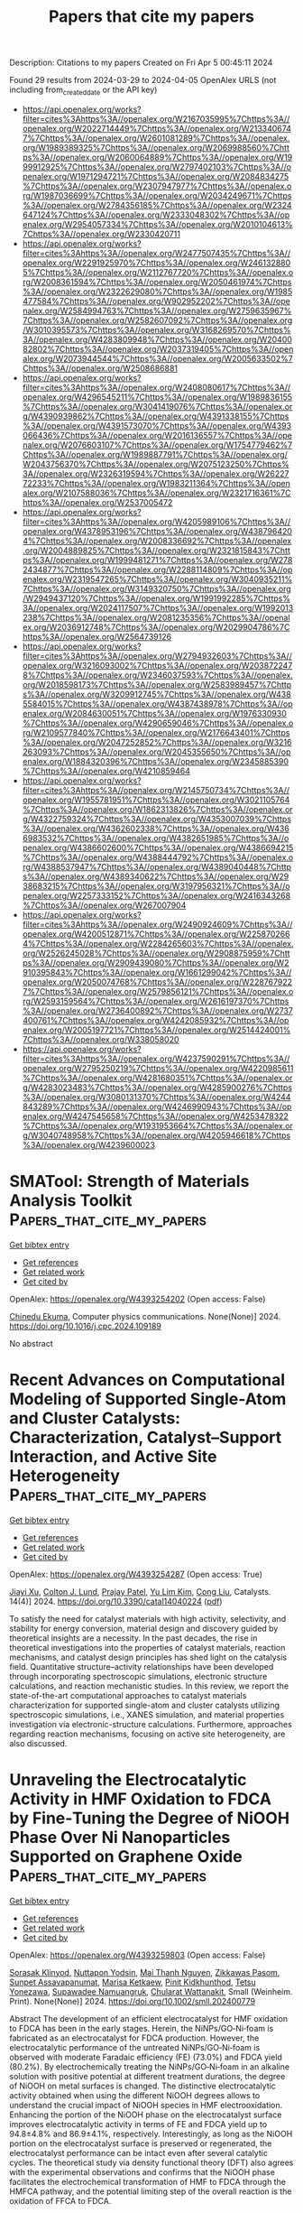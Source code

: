 #+TITLE: Papers that cite my papers
Description: Citations to my papers
Created on Fri Apr  5 00:45:11 2024

Found 29 results from 2024-03-29 to 2024-04-05
OpenAlex URLS (not including from_created_date or the API key)
- [[https://api.openalex.org/works?filter=cites%3Ahttps%3A//openalex.org/W2167035995%7Chttps%3A//openalex.org/W2022714449%7Chttps%3A//openalex.org/W2133406747%7Chttps%3A//openalex.org/W2601081289%7Chttps%3A//openalex.org/W1989389325%7Chttps%3A//openalex.org/W2069988560%7Chttps%3A//openalex.org/W2060064889%7Chttps%3A//openalex.org/W1999912925%7Chttps%3A//openalex.org/W2797402103%7Chttps%3A//openalex.org/W1971294721%7Chttps%3A//openalex.org/W2084834275%7Chttps%3A//openalex.org/W2307947977%7Chttps%3A//openalex.org/W1987036699%7Chttps%3A//openalex.org/W2034249671%7Chttps%3A//openalex.org/W2784356185%7Chttps%3A//openalex.org/W2324647124%7Chttps%3A//openalex.org/W2333048302%7Chttps%3A//openalex.org/W2954057334%7Chttps%3A//openalex.org/W2010104613%7Chttps%3A//openalex.org/W2330420711]]
- [[https://api.openalex.org/works?filter=cites%3Ahttps%3A//openalex.org/W2477507435%7Chttps%3A//openalex.org/W2291925970%7Chttps%3A//openalex.org/W2461328805%7Chttps%3A//openalex.org/W2112767720%7Chttps%3A//openalex.org/W2008361594%7Chttps%3A//openalex.org/W2050461974%7Chttps%3A//openalex.org/W2322629080%7Chttps%3A//openalex.org/W1985477584%7Chttps%3A//openalex.org/W902952202%7Chttps%3A//openalex.org/W2584994763%7Chttps%3A//openalex.org/W2759635967%7Chttps%3A//openalex.org/W2582607092%7Chttps%3A//openalex.org/W3010395573%7Chttps%3A//openalex.org/W3168269570%7Chttps%3A//openalex.org/W4283809948%7Chttps%3A//openalex.org/W2040082802%7Chttps%3A//openalex.org/W2037319405%7Chttps%3A//openalex.org/W2073944544%7Chttps%3A//openalex.org/W2005633502%7Chttps%3A//openalex.org/W2508686881]]
- [[https://api.openalex.org/works?filter=cites%3Ahttps%3A//openalex.org/W2408080617%7Chttps%3A//openalex.org/W4296545211%7Chttps%3A//openalex.org/W1989836155%7Chttps%3A//openalex.org/W3041419076%7Chttps%3A//openalex.org/W4390939862%7Chttps%3A//openalex.org/W4391338155%7Chttps%3A//openalex.org/W4391573070%7Chttps%3A//openalex.org/W4393066436%7Chttps%3A//openalex.org/W2016136557%7Chttps%3A//openalex.org/W2076603107%7Chttps%3A//openalex.org/W1754779462%7Chttps%3A//openalex.org/W1989887791%7Chttps%3A//openalex.org/W2043756370%7Chttps%3A//openalex.org/W2075123250%7Chttps%3A//openalex.org/W2326319594%7Chttps%3A//openalex.org/W2622772233%7Chttps%3A//openalex.org/W1983211364%7Chttps%3A//openalex.org/W2107588036%7Chttps%3A//openalex.org/W2321716361%7Chttps%3A//openalex.org/W2537005472]]
- [[https://api.openalex.org/works?filter=cites%3Ahttps%3A//openalex.org/W4205989106%7Chttps%3A//openalex.org/W4378953196%7Chttps%3A//openalex.org/W4387964204%7Chttps%3A//openalex.org/W2008336692%7Chttps%3A//openalex.org/W2004889825%7Chttps%3A//openalex.org/W2321815843%7Chttps%3A//openalex.org/W1999481271%7Chttps%3A//openalex.org/W2782434877%7Chttps%3A//openalex.org/W2288114809%7Chttps%3A//openalex.org/W2319547265%7Chttps%3A//openalex.org/W3040935211%7Chttps%3A//openalex.org/W3149320750%7Chttps%3A//openalex.org/W2949437120%7Chttps%3A//openalex.org/W1991992285%7Chttps%3A//openalex.org/W2024117507%7Chttps%3A//openalex.org/W1992013238%7Chttps%3A//openalex.org/W2081235356%7Chttps%3A//openalex.org/W2036912748%7Chttps%3A//openalex.org/W2029904786%7Chttps%3A//openalex.org/W2564739126]]
- [[https://api.openalex.org/works?filter=cites%3Ahttps%3A//openalex.org/W2794932603%7Chttps%3A//openalex.org/W3216093002%7Chttps%3A//openalex.org/W2038722478%7Chttps%3A//openalex.org/W2346037593%7Chttps%3A//openalex.org/W2018598173%7Chttps%3A//openalex.org/W2583989457%7Chttps%3A//openalex.org/W3209912745%7Chttps%3A//openalex.org/W4385584015%7Chttps%3A//openalex.org/W4387438978%7Chttps%3A//openalex.org/W2084630051%7Chttps%3A//openalex.org/W1976330930%7Chttps%3A//openalex.org/W4290659046%7Chttps%3A//openalex.org/W2109577840%7Chttps%3A//openalex.org/W2176643401%7Chttps%3A//openalex.org/W2047252852%7Chttps%3A//openalex.org/W3216263093%7Chttps%3A//openalex.org/W2045355650%7Chttps%3A//openalex.org/W1884320396%7Chttps%3A//openalex.org/W2345885390%7Chttps%3A//openalex.org/W4210859464]]
- [[https://api.openalex.org/works?filter=cites%3Ahttps%3A//openalex.org/W2145750734%7Chttps%3A//openalex.org/W1955781951%7Chttps%3A//openalex.org/W3021105764%7Chttps%3A//openalex.org/W1862313826%7Chttps%3A//openalex.org/W4322759324%7Chttps%3A//openalex.org/W4353007039%7Chttps%3A//openalex.org/W4362602338%7Chttps%3A//openalex.org/W4366983532%7Chttps%3A//openalex.org/W4382651985%7Chttps%3A//openalex.org/W4386602600%7Chttps%3A//openalex.org/W4386694215%7Chttps%3A//openalex.org/W4388444792%7Chttps%3A//openalex.org/W4388537947%7Chttps%3A//openalex.org/W4389040448%7Chttps%3A//openalex.org/W4389340622%7Chttps%3A//openalex.org/W2938683215%7Chttps%3A//openalex.org/W3197956321%7Chttps%3A//openalex.org/W2257333152%7Chttps%3A//openalex.org/W2416343268%7Chttps%3A//openalex.org/W267007904]]
- [[https://api.openalex.org/works?filter=cites%3Ahttps%3A//openalex.org/W2490924609%7Chttps%3A//openalex.org/W4200512871%7Chttps%3A//openalex.org/W2258702664%7Chttps%3A//openalex.org/W2284265603%7Chttps%3A//openalex.org/W2526245028%7Chttps%3A//openalex.org/W2908875959%7Chttps%3A//openalex.org/W2909439080%7Chttps%3A//openalex.org/W2910395843%7Chttps%3A//openalex.org/W1661299042%7Chttps%3A//openalex.org/W2050074768%7Chttps%3A//openalex.org/W2287679227%7Chttps%3A//openalex.org/W2579856121%7Chttps%3A//openalex.org/W2593159564%7Chttps%3A//openalex.org/W2616197370%7Chttps%3A//openalex.org/W2736400892%7Chttps%3A//openalex.org/W2737400761%7Chttps%3A//openalex.org/W4242085932%7Chttps%3A//openalex.org/W2005197721%7Chttps%3A//openalex.org/W2514424001%7Chttps%3A//openalex.org/W338058020]]
- [[https://api.openalex.org/works?filter=cites%3Ahttps%3A//openalex.org/W4237590291%7Chttps%3A//openalex.org/W2795250219%7Chttps%3A//openalex.org/W4220985611%7Chttps%3A//openalex.org/W4281680351%7Chttps%3A//openalex.org/W4283023483%7Chttps%3A//openalex.org/W4285900276%7Chttps%3A//openalex.org/W3080131370%7Chttps%3A//openalex.org/W4244843289%7Chttps%3A//openalex.org/W4246990943%7Chttps%3A//openalex.org/W4247545658%7Chttps%3A//openalex.org/W4253478322%7Chttps%3A//openalex.org/W1931953664%7Chttps%3A//openalex.org/W3040748958%7Chttps%3A//openalex.org/W4205946618%7Chttps%3A//openalex.org/W4239600023]]

* SMATool: Strength of Materials Analysis Toolkit  :Papers_that_cite_my_papers:
:PROPERTIES:
:UUID: https://openalex.org/W4393254202
:TOPICS: Ceramic Materials and Processing, Synthesis and Properties of Boron-based Materials, Accelerating Materials Innovation through Informatics
:PUBLICATION_DATE: 2024-03-01
:END:    
    
[[elisp:(doi-add-bibtex-entry "https://doi.org/10.1016/j.cpc.2024.109189")][Get bibtex entry]] 

- [[elisp:(progn (xref--push-markers (current-buffer) (point)) (oa--referenced-works "https://openalex.org/W4393254202"))][Get references]]
- [[elisp:(progn (xref--push-markers (current-buffer) (point)) (oa--related-works "https://openalex.org/W4393254202"))][Get related work]]
- [[elisp:(progn (xref--push-markers (current-buffer) (point)) (oa--cited-by-works "https://openalex.org/W4393254202"))][Get cited by]]

OpenAlex: https://openalex.org/W4393254202 (Open access: False)
    
[[https://openalex.org/A5064458339][Chinedu Ekuma]], Computer physics communications. None(None)] 2024. https://doi.org/10.1016/j.cpc.2024.109189 
     
No abstract    

    

* Recent Advances on Computational Modeling of Supported Single-Atom and Cluster Catalysts: Characterization, Catalyst–Support Interaction, and Active Site Heterogeneity  :Papers_that_cite_my_papers:
:PROPERTIES:
:UUID: https://openalex.org/W4393254287
:TOPICS: Catalytic Nanomaterials, Catalytic Dehydrogenation of Light Alkanes, Accelerating Materials Innovation through Informatics
:PUBLICATION_DATE: 2024-03-28
:END:    
    
[[elisp:(doi-add-bibtex-entry "https://doi.org/10.3390/catal14040224")][Get bibtex entry]] 

- [[elisp:(progn (xref--push-markers (current-buffer) (point)) (oa--referenced-works "https://openalex.org/W4393254287"))][Get references]]
- [[elisp:(progn (xref--push-markers (current-buffer) (point)) (oa--related-works "https://openalex.org/W4393254287"))][Get related work]]
- [[elisp:(progn (xref--push-markers (current-buffer) (point)) (oa--cited-by-works "https://openalex.org/W4393254287"))][Get cited by]]

OpenAlex: https://openalex.org/W4393254287 (Open access: True)
    
[[https://openalex.org/A5049495039][Jiayi Xu]], [[https://openalex.org/A5010953054][Colton J. Lund]], [[https://openalex.org/A5087882876][Prajay Patel]], [[https://openalex.org/A5027042391][Yu Lim Kim]], [[https://openalex.org/A5009590736][Cong Liu]], Catalysts. 14(4)] 2024. https://doi.org/10.3390/catal14040224  ([[https://www.mdpi.com/2073-4344/14/4/224/pdf?version=1711618597][pdf]])
     
To satisfy the need for catalyst materials with high activity, selectivity, and stability for energy conversion, material design and discovery guided by theoretical insights are a necessity. In the past decades, the rise in theoretical investigations into the properties of catalyst materials, reaction mechanisms, and catalyst design principles has shed light on the catalysis field. Quantitative structure–activity relationships have been developed through incorporating spectroscopic simulations, electronic structure calculations, and reaction mechanistic studies. In this review, we report the state-of-the-art computational approaches to catalyst materials characterization for supported single-atom and cluster catalysts utilizing spectroscopic simulations, i.e., XANES simulation, and material properties investigation via electronic-structure calculations. Furthermore, approaches regarding reaction mechanisms, focusing on active site heterogeneity, are also discussed.    

    

* Unraveling the Electrocatalytic Activity in HMF Oxidation to FDCA by Fine‐Tuning the Degree of NiOOH Phase Over Ni Nanoparticles Supported on Graphene Oxide  :Papers_that_cite_my_papers:
:PROPERTIES:
:UUID: https://openalex.org/W4393259803
:TOPICS: Electrocatalysis for Energy Conversion, Catalytic Nanomaterials, Catalytic Reduction of Nitro Compounds
:PUBLICATION_DATE: 2024-03-28
:END:    
    
[[elisp:(doi-add-bibtex-entry "https://doi.org/10.1002/smll.202400779")][Get bibtex entry]] 

- [[elisp:(progn (xref--push-markers (current-buffer) (point)) (oa--referenced-works "https://openalex.org/W4393259803"))][Get references]]
- [[elisp:(progn (xref--push-markers (current-buffer) (point)) (oa--related-works "https://openalex.org/W4393259803"))][Get related work]]
- [[elisp:(progn (xref--push-markers (current-buffer) (point)) (oa--cited-by-works "https://openalex.org/W4393259803"))][Get cited by]]

OpenAlex: https://openalex.org/W4393259803 (Open access: False)
    
[[https://openalex.org/A5078231454][Sorasak Klinyod]], [[https://openalex.org/A5059644018][Nuttapon Yodsin]], [[https://openalex.org/A5065373217][Mai Thanh Nguyen]], [[https://openalex.org/A5005465767][Zikkawas Pasom]], [[https://openalex.org/A5055710411][Sunpet Assavapanumat]], [[https://openalex.org/A5052830088][Marisa Ketkaew]], [[https://openalex.org/A5028901190][Pinit Kidkhunthod]], [[https://openalex.org/A5065530384][Tetsu Yonezawa]], [[https://openalex.org/A5088389046][Supawadee Namuangruk]], [[https://openalex.org/A5087056492][Chularat Wattanakit]], Small (Weinheim. Print). None(None)] 2024. https://doi.org/10.1002/smll.202400779 
     
Abstract The development of an efficient electrocatalyst for HMF oxidation to FDCA has been in the early stages. Herein, the NiNPs/GO‐Ni‐foam is fabricated as an electrocatalyst for FDCA production. However, the electrocatalytic performance of the untreated NiNPs/GO‐Ni‐foam is observed with moderate Faradaic efficiency (FE) (73.0%) and FDCA yield (80.2%). By electrochemically treating the NiNPs/GO‐Ni‐foam in an alkaline solution with positive potential at different treatment durations, the degree of NiOOH on metal surfaces is changed. The distinctive electrocatalytic activity obtained when using the different NiOOH degrees allows to understand the crucial impact of NiOOH species in HMF electrooxidation. Enhancing the portion of the NiOOH phase on the electrocatalyst surface improves electrocatalytic activity in terms of FE and FDCA yield up to 94.8±4.8% and 86.9±4.1%, respectively. Interestingly, as long as the NiOOH portion on the electrocatalyst surface is preserved or regenerated, the electrocatalyst performance can be intact even after several catalytic cycles. The theoretical study via density functional theory (DFT) also agrees with the experimental observations and confirms that the NiOOH phase facilitates the electrochemical transformation of HMF to FDCA through the HMFCA pathway, and the potential limiting step of the overall reaction is the oxidation of FFCA to FDCA.    

    

* Ultralow charge–discharge voltage gap of 0.05 V in sunlight‐responsive neutral aqueous Zn–air battery  :Papers_that_cite_my_papers:
:PROPERTIES:
:UUID: https://openalex.org/W4393260047
:TOPICS: Aqueous Zinc-Ion Battery Technology, Solar-Powered Water Desalination Technologies, Electrocatalysis for Energy Conversion
:PUBLICATION_DATE: 2024-03-28
:END:    
    
[[elisp:(doi-add-bibtex-entry "https://doi.org/10.1002/cey2.535")][Get bibtex entry]] 

- [[elisp:(progn (xref--push-markers (current-buffer) (point)) (oa--referenced-works "https://openalex.org/W4393260047"))][Get references]]
- [[elisp:(progn (xref--push-markers (current-buffer) (point)) (oa--related-works "https://openalex.org/W4393260047"))][Get related work]]
- [[elisp:(progn (xref--push-markers (current-buffer) (point)) (oa--cited-by-works "https://openalex.org/W4393260047"))][Get cited by]]

OpenAlex: https://openalex.org/W4393260047 (Open access: True)
    
[[https://openalex.org/A5035777183][Zhimin Niu]], [[https://openalex.org/A5035880406][Yan Gao]], [[https://openalex.org/A5085420910][Tianhui Wu]], [[https://openalex.org/A5058533540][Fei Zhang]], [[https://openalex.org/A5019277473][Ran Zhao]], [[https://openalex.org/A5068787495][Zijia Chen]], [[https://openalex.org/A5075258715][Yiming Yuan]], [[https://openalex.org/A5004556206][Tifeng Jiao]], [[https://openalex.org/A5074382483][Jianmin Gu]], [[https://openalex.org/A5043019475][Lü Li]], [[https://openalex.org/A5017893045][Desong Wang]], Carbon energy. None(None)] 2024. https://doi.org/10.1002/cey2.535  ([[https://onlinelibrary.wiley.com/doi/pdfdirect/10.1002/cey2.535][pdf]])
     
Abstract Rechargeable neutral aqueous zinc−air batteries (ZABs) are a promising type of energy storage device with longer operating life and less corrosiveness compared with conventional alkaline ZABs. However, the neutral ZABs normally possess poor oxygen evolution reactions (OERs) and oxygen reduction reactions performance, resulting in a large charge–discharge voltage gap and low round‐trip efficiency. Herein, we demonstrate a sunlight‐assisted strategy for achieving an ultralow voltage gap of 0.05 V in neutral ZABs by using the FeOOH‐decorated BiVO 4 (Fe‐BiVO 4 ) as an oxygen catalyst. Under sunlight, the electrons move from the valence band (VB) of Fe‐BiVO 4 to the conduction band producing holes in VB to promote the OER process and hence reduce the overpotential. Meanwhile, the photopotential generated by the Fe‐BiVO 4 compensates a part of the charging potential of neutral ZABs. Accordingly, the energy loss of the battery could be compensated via solar energy, leading to a record‐low gap of 0.05 V between the charge and discharge voltage with a high round‐trip efficiency of 94%. This work offers a simple but efficient pathway for solar‐energy utilization in storage devices, further guiding the design of high energy efficiency of neutral aqueous ZABs.    

    

* High‐Valence W6+ Ions Boost Cr2+ Activity in CrWO4 for Ideal Water Oxidation  :Papers_that_cite_my_papers:
:PROPERTIES:
:UUID: https://openalex.org/W4393261486
:TOPICS: Photocatalytic Materials for Solar Energy Conversion, Electrocatalysis for Energy Conversion, Advanced Materials for Smart Windows
:PUBLICATION_DATE: 2024-03-28
:END:    
    
[[elisp:(doi-add-bibtex-entry "https://doi.org/10.1002/smll.202400114")][Get bibtex entry]] 

- [[elisp:(progn (xref--push-markers (current-buffer) (point)) (oa--referenced-works "https://openalex.org/W4393261486"))][Get references]]
- [[elisp:(progn (xref--push-markers (current-buffer) (point)) (oa--related-works "https://openalex.org/W4393261486"))][Get related work]]
- [[elisp:(progn (xref--push-markers (current-buffer) (point)) (oa--cited-by-works "https://openalex.org/W4393261486"))][Get cited by]]

OpenAlex: https://openalex.org/W4393261486 (Open access: True)
    
[[https://openalex.org/A5002118213][C. Kim]], [[https://openalex.org/A5080556920][Dasom Jeon]], [[https://openalex.org/A5039999823][Nayeong Kim]], [[https://openalex.org/A5072806096][Jungki Ryu]], [[https://openalex.org/A5057728390][JunHee Lee]], Small (Weinheim. Print). None(None)] 2024. https://doi.org/10.1002/smll.202400114  ([[https://onlinelibrary.wiley.com/doi/pdfdirect/10.1002/smll.202400114][pdf]])
     
Abstract Electrocatalytic activity of multi‐valence metal oxides for oxygen evolution reaction (OER) arises from various interactions among the constituent metal elements. Although the high‐valence metal ions attract recent attentions due to the interactions with their neighboring 3 d transition metal catalytic center, atomic‐scale explanations for the catalytic efficiencies are still lacking. Here, by employing density functional theory predictions and experimental verifications, unprecedented electronic isolation of the catalytic 3 d center ( M 2+ ) induced by the surrounding high‐valence ions such as W 6+ is discovered in multivalent oxides M WO 4 ( M = Ti, V, Cr, Mn, Fe, Co, Ni, Cu, and Zn). Due to W 6+ ’s extremely high oxidation state with the minimum electron occupations (d 0 ), the surrounding W 6+ blocks electron transfer toward the catalytic M 2+ ions and completely isolates the ions electronically. Now, the isolated M 2+ ions solely perform OER without any assistant electron flow from the adjacent metal ions, and thus the original strong binding energies of Cr with OER intermediates are effectively moderated. Through exploiting “electron isolators” such as W 6+ surrounding the catalytic ion, exploring can be done beyond the conventional materials such as Ni‐ or Co‐oxides into new candidate groups such as Cr and Mn on the left side of the periodic table for ideal OER.    

    

* Electronic Structure Design of Transition Metal-Based Catalysts for Electrochemical Carbon Dioxide Reduction  :Papers_that_cite_my_papers:
:PROPERTIES:
:UUID: https://openalex.org/W4393277737
:TOPICS: Electrochemical Reduction of CO2 to Fuels, Electrocatalysis for Energy Conversion, Thermoelectric Materials
:PUBLICATION_DATE: 2024-03-28
:END:    
    
[[elisp:(doi-add-bibtex-entry "https://doi.org/10.1021/acsnano.4c01456")][Get bibtex entry]] 

- [[elisp:(progn (xref--push-markers (current-buffer) (point)) (oa--referenced-works "https://openalex.org/W4393277737"))][Get references]]
- [[elisp:(progn (xref--push-markers (current-buffer) (point)) (oa--related-works "https://openalex.org/W4393277737"))][Get related work]]
- [[elisp:(progn (xref--push-markers (current-buffer) (point)) (oa--cited-by-works "https://openalex.org/W4393277737"))][Get cited by]]

OpenAlex: https://openalex.org/W4393277737 (Open access: True)
    
[[https://openalex.org/A5066488748][Liang Guo]], [[https://openalex.org/A5025709244][Jingwen Zhou]], [[https://openalex.org/A5041781809][Fu Liu]], [[https://openalex.org/A5005566472][Xiangchuan Meng]], [[https://openalex.org/A5085300962][Yangbo Ma]], [[https://openalex.org/A5052246820][Fengkun Hao]], [[https://openalex.org/A5011847790][Yi Xiong]], [[https://openalex.org/A5065739319][Zhanxi Fan]], ACS nano. None(None)] 2024. https://doi.org/10.1021/acsnano.4c01456  ([[https://pubs.acs.org/doi/pdf/10.1021/acsnano.4c01456][pdf]])
     
No abstract    

    

* Effect of Interlayer Bonding on Superlubric Sliding of Graphene Contacts: A Machine-Learning Potential Study  :Papers_that_cite_my_papers:
:PROPERTIES:
:UUID: https://openalex.org/W4393277820
:TOPICS: Atomic Force Microscopy Techniques, Molecular Electronic Devices and Systems, Mechanics of Gecko Foot Adhesion
:PUBLICATION_DATE: 2024-03-28
:END:    
    
[[elisp:(doi-add-bibtex-entry "https://doi.org/10.1021/acsnano.3c13099")][Get bibtex entry]] 

- [[elisp:(progn (xref--push-markers (current-buffer) (point)) (oa--referenced-works "https://openalex.org/W4393277820"))][Get references]]
- [[elisp:(progn (xref--push-markers (current-buffer) (point)) (oa--related-works "https://openalex.org/W4393277820"))][Get related work]]
- [[elisp:(progn (xref--push-markers (current-buffer) (point)) (oa--cited-by-works "https://openalex.org/W4393277820"))][Get cited by]]

OpenAlex: https://openalex.org/W4393277820 (Open access: True)
    
[[https://openalex.org/A5077066815][Penghua Ying]], [[https://openalex.org/A5000640543][Amir Natan]], [[https://openalex.org/A5003062025][Oded Hod]], [[https://openalex.org/A5059048834][Michael Urbakh]], ACS nano. None(None)] 2024. https://doi.org/10.1021/acsnano.3c13099  ([[https://pubs.acs.org/doi/pdf/10.1021/acsnano.3c13099][pdf]])
     
Surface defects and their mutual interactions are anticipated to affect the superlubric sliding of incommensurate layered material interfaces. Atomistic understanding of this phenomenon is limited due to the high computational cost of ab initio simulations and the absence of reliable classical force-fields for molecular dynamics simulations of defected systems. To address this, we present a machine-learning potential (MLP) for bilayer defected graphene, utilizing state-of-the-art graph neural networks trained against many-body dispersion corrected density functional theory calculations under iterative configuration space exploration. The developed MLP is utilized to study the impact of interlayer bonding on the friction of bilayer defected graphene interfaces. While a mild effect on the sliding dynamics of aligned graphene interfaces is observed, the friction coefficients of incommensurate graphene interfaces are found to significantly increase due to interlayer bonding, nearly pushing the system out of the superlubric regime. The methodology utilized herein is of general nature and can be adapted to describe other homogeneous and heterogeneous defected layered material interfaces.    

    

* Transferable Water Potentials Using Equivariant Neural Networks  :Papers_that_cite_my_papers:
:PROPERTIES:
:UUID: https://openalex.org/W4393280718
:TOPICS: Accelerating Materials Innovation through Informatics, Neural Network Fundamentals and Applications, Process Fault Detection and Diagnosis in Industries
:PUBLICATION_DATE: 2024-03-28
:END:    
    
[[elisp:(doi-add-bibtex-entry "https://doi.org/10.1021/acs.jpclett.4c00605")][Get bibtex entry]] 

- [[elisp:(progn (xref--push-markers (current-buffer) (point)) (oa--referenced-works "https://openalex.org/W4393280718"))][Get references]]
- [[elisp:(progn (xref--push-markers (current-buffer) (point)) (oa--related-works "https://openalex.org/W4393280718"))][Get related work]]
- [[elisp:(progn (xref--push-markers (current-buffer) (point)) (oa--cited-by-works "https://openalex.org/W4393280718"))][Get cited by]]

OpenAlex: https://openalex.org/W4393280718 (Open access: False)
    
[[https://openalex.org/A5007945775][Tristan Maxson]], [[https://openalex.org/A5075727054][Tibor Szilvási]], The journal of physical chemistry letters. None(None)] 2024. https://doi.org/10.1021/acs.jpclett.4c00605 
     
Machine learning interatomic potentials (MLIPs) have emerged as a technique that promises quantum theory accuracy for reduced cost. It has been proposed [J. Chem. Phys. 2023, 158, 084111] that MLIPs trained on solely liquid water data cannot accurately transfer to the vapor–liquid equilibrium while recovering the many-body decomposition (MBD) analysis of gas-phase water clusters. This suggests that MLIPs do not directly learn the physically correct interactions of water molecules, limiting transferability. In this work, we show that MLIPs using equivariant architecture and trained on 3200 liquid water structures reproduces liquid-phase water properties (e.g., density within 0.003 g/cm3 between 230 and 365 K), vapor–liquid equilibrium properties up to 550 K, the MBD analysis of gas-phase water cluster up to six-body interactions, and the relative energy and the vibrational density of states of ice phases. We show that potentials developed using equivariant MLIPs allow transferability for arbitrary phases of water that remain stable in nanosecond long simulations.    

    

* Improvement of manganese electrolytic process and secondary resources recovery of manganese：a review  :Papers_that_cite_my_papers:
:PROPERTIES:
:UUID: https://openalex.org/W4393282254
:TOPICS: Battery Recycling and Rare Earth Recovery, Biohydrometallurgical Processes for Metal Extraction, Lithium-ion Battery Technology
:PUBLICATION_DATE: 2024-03-01
:END:    
    
[[elisp:(doi-add-bibtex-entry "https://doi.org/10.1016/j.psep.2024.03.097")][Get bibtex entry]] 

- [[elisp:(progn (xref--push-markers (current-buffer) (point)) (oa--referenced-works "https://openalex.org/W4393282254"))][Get references]]
- [[elisp:(progn (xref--push-markers (current-buffer) (point)) (oa--related-works "https://openalex.org/W4393282254"))][Get related work]]
- [[elisp:(progn (xref--push-markers (current-buffer) (point)) (oa--cited-by-works "https://openalex.org/W4393282254"))][Get cited by]]

OpenAlex: https://openalex.org/W4393282254 (Open access: False)
    
[[https://openalex.org/A5083016431][Tianyi Wu]], [[https://openalex.org/A5036319036][Baozhong Ma]], [[https://openalex.org/A5084600581][Yarui An]], [[https://openalex.org/A5006010813][Yongqiang Chen]], [[https://openalex.org/A5085132583][Chengyan Wang]], Process Safety and Environmental Protection. None(None)] 2024. https://doi.org/10.1016/j.psep.2024.03.097 
     
The mainstream process for the production of electrolytic manganese metal is hydrometallurgy, which includes leaching, purification and electrolysis. The electrolytic process consumes the most energy in the whole production. With the development of manganese mineral resources, the recovery of manganese from secondary sources plays an important role. Therefore, the majorization of the manganese electrolytic process and the recovery of manganese from secondary resources are very important. This article introduces the process flow of manganese metallurgy and provides a systematic overview of the optimisation of various aspects of the manganese electrolytic process, including the improvement of the electrolytic cell, the development of the electrodes, the innovation of current applying methods and the exploration of additives. At the same time, this review also summarizes the recovery methods of valuable elements from secondary resources in recent years. Finally, the challenges and future prospects of electrolytic manganese metal are discussed.    

    

* Electrochemical fundamentals | Mixed potentials  :Papers_that_cite_my_papers:
:PROPERTIES:
:UUID: https://openalex.org/W4393286278
:TOPICS: Electrochemical Detection of Heavy Metal Ions, Fuel Cell Membrane Technology, Aqueous Zinc-Ion Battery Technology
:PUBLICATION_DATE: 2024-01-01
:END:    
    
[[elisp:(doi-add-bibtex-entry "https://doi.org/10.1016/b978-0-323-96022-9.00187-0")][Get bibtex entry]] 

- [[elisp:(progn (xref--push-markers (current-buffer) (point)) (oa--referenced-works "https://openalex.org/W4393286278"))][Get references]]
- [[elisp:(progn (xref--push-markers (current-buffer) (point)) (oa--related-works "https://openalex.org/W4393286278"))][Get related work]]
- [[elisp:(progn (xref--push-markers (current-buffer) (point)) (oa--cited-by-works "https://openalex.org/W4393286278"))][Get cited by]]

OpenAlex: https://openalex.org/W4393286278 (Open access: False)
    
[[https://openalex.org/A5024621838][Ángel Cuesta]], [[https://openalex.org/A5094273074][Alan J. Gibson]], Elsevier eBooks. None(None)] 2024. https://doi.org/10.1016/b978-0-323-96022-9.00187-0 
     
In this chapter we first explain the concept of mixed potentials by comparison with equilibrium potentials and then expand briefly on the relevance of mixed potentials in corrosion, where the concept was used first. The relevance of mixed potentials to understanding electrocatalytic reactions follows then, using the peroxide oxidation and reduction reactions and their connection with the oxygen reduction reaction as an example. This then allows us to explain the effect of mixed potentials on the performance of electrochemical energy conversion and storage. The chapter also includes some practical applications of the measurement of mixed potentials, such as the detection of modern forgeries of archeological objects or the determination of kinetic parameters of electrocatalytic reactions.    

    

* Electrochemical fundamentals | Electrocatalysis  :Papers_that_cite_my_papers:
:PROPERTIES:
:UUID: https://openalex.org/W4393286318
:TOPICS: Electrocatalysis for Energy Conversion, Electrochemical Detection of Heavy Metal Ions, Electrochemical Reduction of CO2 to Fuels
:PUBLICATION_DATE: 2024-01-01
:END:    
    
[[elisp:(doi-add-bibtex-entry "https://doi.org/10.1016/b978-0-323-96022-9.00188-2")][Get bibtex entry]] 

- [[elisp:(progn (xref--push-markers (current-buffer) (point)) (oa--referenced-works "https://openalex.org/W4393286318"))][Get references]]
- [[elisp:(progn (xref--push-markers (current-buffer) (point)) (oa--related-works "https://openalex.org/W4393286318"))][Get related work]]
- [[elisp:(progn (xref--push-markers (current-buffer) (point)) (oa--cited-by-works "https://openalex.org/W4393286318"))][Get cited by]]

OpenAlex: https://openalex.org/W4393286318 (Open access: False)
    
[[https://openalex.org/A5009261585][Enrique Herrero]], [[https://openalex.org/A5058030839][Rosa M. Arán‐Ais]], Elsevier eBooks. None(None)] 2024. https://doi.org/10.1016/b978-0-323-96022-9.00188-2 
     
In this chapter, the basic principles of electrocatalysis will be presented. A general description of the electrocatalytic phenomena will be given, emphasizing the necessity of a specific interaction between the electrode surface, which acts as the electrocatalyst, and some of the species (reactants or intermediates) participating in the electrochemical reaction. A model that justifies the appearance of volcano curves when the electrochemical reaction rates are plotted vs. the electrode adsorption properties will be described. The implications of this model for some of the most important electrochemical reactions will be discussed as well as the limits in its application. Finally, the effects of the interfacial properties in the electrocatalysis, such as surface charge, pH, and electrolyte composition (anions and cations) will be described providing examples of their effects.    

    

* Water-regulated 2D Ni-MOF-derived heat-sheared Nano-Ni@TC for efficient hydrogen evolution  :Papers_that_cite_my_papers:
:PROPERTIES:
:UUID: https://openalex.org/W4393295238
:TOPICS: Electrocatalysis for Energy Conversion, Fuel Cell Membrane Technology, Photocatalytic Materials for Solar Energy Conversion
:PUBLICATION_DATE: 2024-04-01
:END:    
    
[[elisp:(doi-add-bibtex-entry "https://doi.org/10.1016/j.ijhydene.2024.03.312")][Get bibtex entry]] 

- [[elisp:(progn (xref--push-markers (current-buffer) (point)) (oa--referenced-works "https://openalex.org/W4393295238"))][Get references]]
- [[elisp:(progn (xref--push-markers (current-buffer) (point)) (oa--related-works "https://openalex.org/W4393295238"))][Get related work]]
- [[elisp:(progn (xref--push-markers (current-buffer) (point)) (oa--cited-by-works "https://openalex.org/W4393295238"))][Get cited by]]

OpenAlex: https://openalex.org/W4393295238 (Open access: False)
    
[[https://openalex.org/A5040709240][Qianwei Chen]], [[https://openalex.org/A5078435714][Lianghuo Fan]], [[https://openalex.org/A5072989366][Wenqian Liu]], [[https://openalex.org/A5074560593][Ruilin He]], [[https://openalex.org/A5017743340][Jieyu Zhang]], [[https://openalex.org/A5041709774][Yangyang Tan]], [[https://openalex.org/A5074023030][Wei Sun]], [[https://openalex.org/A5052004012][Shu‐Juan Bao]], International journal of hydrogen energy. 64(None)] 2024. https://doi.org/10.1016/j.ijhydene.2024.03.312 
     
Hydrogen energy has garnered significant attention due to its high calorific value and minimal environmental impact. However, the high-current electrolysis of water encounters challenges such as insufficient active sites and the disruptive effects from rapidly generated bubbles. In this paper, a small amount of water was introduced to modify the strong coordination ability of metal ions with organic ligands, and prepared 2D Ni MOFs. Subsequently, thin carbon-armed Ni-based catalysts (Ni@TC NPs) were prepared through nickel-assisted low-temperature pyrolysis. Unlike other 3D MOFs, the 2D MOF thin sheets prepared in this work can decompose at low temperatures due to its thin thickness, and the exposed Ni will accelerate the carbonization of surrounding organic groups, resulting in the formation of smaller and uniformly distributed thin carbon-armored Ni@TC NPs at lower temperature. Serving as a Hydrogen Evolution Reaction (HER) electrocatalyst, Ni@TC NPs demonstrate exceptional electrocatalytic performance (low overpotential of 36.6 mV at 10 mA cm−2, and low Tafel slope of 91.06 mV dec−1), and long-term stability (over 50 h at 440 mA cm−2). The electronic modulation between the thin carbon armor and the metal center endows Ni@TC NPs with excellent kinetic performance, while the carbon armor provides protection in alkaline environments. In addition, the small and dense bubbles that quickly escape greatly reduce the bubble shielding and oscillation effects on the electrode surface, enabling Ni@TC NPs to work stably under high currents.    

    

* Transition metal single-atoms supported on hexagonal ZnIn2S4 monolayers for the hydrogen evolution reaction  :Papers_that_cite_my_papers:
:PROPERTIES:
:UUID: https://openalex.org/W4393299658
:TOPICS: Electrocatalysis for Energy Conversion, Photocatalytic Materials for Solar Energy Conversion, Catalytic Nanomaterials
:PUBLICATION_DATE: 2024-01-01
:END:    
    
[[elisp:(doi-add-bibtex-entry "https://doi.org/10.1039/d4cp00107a")][Get bibtex entry]] 

- [[elisp:(progn (xref--push-markers (current-buffer) (point)) (oa--referenced-works "https://openalex.org/W4393299658"))][Get references]]
- [[elisp:(progn (xref--push-markers (current-buffer) (point)) (oa--related-works "https://openalex.org/W4393299658"))][Get related work]]
- [[elisp:(progn (xref--push-markers (current-buffer) (point)) (oa--cited-by-works "https://openalex.org/W4393299658"))][Get cited by]]

OpenAlex: https://openalex.org/W4393299658 (Open access: False)
    
[[https://openalex.org/A5033010845][Xinlu Cheng]], [[https://openalex.org/A5085227348][Kui Cheng]], [[https://openalex.org/A5026547934][Xiaowang Zhou]], [[https://openalex.org/A5056123340][Mingyang Shi]], [[https://openalex.org/A5080750066][Gang Jiang]], [[https://openalex.org/A5082326462][Jiguang Du]], PCCP. Physical chemistry chemical physics (Print). None(None)] 2024. https://doi.org/10.1039/d4cp00107a 
     
The 2D h-ZnIn 2 S 4 monolayers are used as substrate materials to investigate the HER catalytic activity of single TM atoms supported on the surface, and the mechanism of the high catalytic activity of SAC is also discussed.    

    

* Reversible Hydrogen Electrode (RHE) Scale Dependent Surface Pourbaix Diagram at Different pH  :Papers_that_cite_my_papers:
:PROPERTIES:
:UUID: https://openalex.org/W4393301713
:TOPICS: Electrocatalysis for Energy Conversion, Electrochemical Detection of Heavy Metal Ions, Electrochemical Biosensor Technology
:PUBLICATION_DATE: 2024-03-29
:END:    
    
[[elisp:(doi-add-bibtex-entry "https://doi.org/10.1021/acs.langmuir.4c00298")][Get bibtex entry]] 

- [[elisp:(progn (xref--push-markers (current-buffer) (point)) (oa--referenced-works "https://openalex.org/W4393301713"))][Get references]]
- [[elisp:(progn (xref--push-markers (current-buffer) (point)) (oa--related-works "https://openalex.org/W4393301713"))][Get related work]]
- [[elisp:(progn (xref--push-markers (current-buffer) (point)) (oa--cited-by-works "https://openalex.org/W4393301713"))][Get cited by]]

OpenAlex: https://openalex.org/W4393301713 (Open access: True)
    
[[https://openalex.org/A5031879384][Heng Liu]], [[https://openalex.org/A5023996090][Di Zhang]], [[https://openalex.org/A5066927052][Wang Yuan]], [[https://openalex.org/A5080057012][Hao Li]], Langmuir. None(None)] 2024. https://doi.org/10.1021/acs.langmuir.4c00298  ([[https://pubs.acs.org/doi/pdf/10.1021/acs.langmuir.4c00298][pdf]])
     
In the analysis of electrocatalysis mechanisms and the design of catalysts, the effect of electrochemistry-induced surface coverage is a critical consideration that should not be overlooked. The surface Pourbaix diagram emerges as a fundamental tool in this context, providing essential insights into the surface coverage of adsorbates generated via electrochemical potential-driven water activation. A classic surface Pourbaix diagram considers the pH effects by correcting the free energy of H+ ions by the concentration-dependent term: −kBT ln(10) × pH, which is independent of the reversible hydrogen electrode (RHE) scale. However, this is sometimes inconsistent with the experimentally observed potential-dependent surface coverage at an RHE scale, especially under high-pH conditions. Here, we derived the pH-dependent surface Pourbaix diagram at an RHE scale by considering the energetics computed by density functional theory with the Bayesian Error Estimation Functional with van der Waals corrections (BEEF-vdW), the electric field effects, the derived adsorption-induced dipole moment and polarizability, and the potential of zero-charge. Using Pt(111) as the typical example, we found that the surface coverage predicted by the proposed RHE-dependent surface Pourbaix diagram can significantly minimize the discrepancy between theory and experimental observations, especially under neutral-alkaline, moderate-potential conditions. This work provides a new methodology and establishes guidelines for the precise analysis of the surface coverage prior to the evaluation of the activity of an electrocatalyst.    

    

* Acid Electrolyte Anions Adsorption Effects on IrO2 Electrocatalysts for Oxygen Evolution Reaction  :Papers_that_cite_my_papers:
:PROPERTIES:
:UUID: https://openalex.org/W4393302584
:TOPICS: Electrocatalysis for Energy Conversion, Fuel Cell Membrane Technology, Electrochemical Detection of Heavy Metal Ions
:PUBLICATION_DATE: 2024-03-29
:END:    
    
[[elisp:(doi-add-bibtex-entry "https://doi.org/10.1021/acs.jpcc.3c08103")][Get bibtex entry]] 

- [[elisp:(progn (xref--push-markers (current-buffer) (point)) (oa--referenced-works "https://openalex.org/W4393302584"))][Get references]]
- [[elisp:(progn (xref--push-markers (current-buffer) (point)) (oa--related-works "https://openalex.org/W4393302584"))][Get related work]]
- [[elisp:(progn (xref--push-markers (current-buffer) (point)) (oa--cited-by-works "https://openalex.org/W4393302584"))][Get cited by]]

OpenAlex: https://openalex.org/W4393302584 (Open access: False)
    
[[https://openalex.org/A5093483426][S. A. Keishana Navodye]], [[https://openalex.org/A5045374317][G. T. Kasun Kalhara Gunasooriya]], Journal of physical chemistry. C. None(None)] 2024. https://doi.org/10.1021/acs.jpcc.3c08103 
     
Proton exchange membrane water electrolysis is a promising technology merging the usage of intermittent renewable energy sources with the production of green hydrogen. The anodic oxygen evolution reaction remains the bottleneck of the efficiency of these devices due to sluggish reaction kinetics, high cost, and the scarcity of state-of-the-art catalytic materials. Though most research is focused on the discovery of new catalytic materials, understanding the effects of acid electrolyte anions is crucial to designing and optimizing existing electrocatalysts in diverse electrochemical microenvironments. Herein, we systematically study the effects of acid electrolytes on the IrO2(110) surface under OER reaction conditions using density functional theory. The potential-dependent anion adsorption results show that HPO42– adsorbs the strongest, followed by SO42–, NO3–, and ClO4– respectively at 1.6 V (vs RHE). HPO42– and SO42– block the Ir-active sites by competitively adsorbing with the OER intermediates while ClO4– does not interfere with OER performance. By evaluating dipole-field interactions, surface work function changes, Bader charges of adsorbed anions, and the effects of adsorbed electrolyte anions on the adsorption of the OER intermediates, we provide further insights into acid anion electrolyte effects under the OER conditions. This expansion of fundamental understanding of the effects of acid electrolyte anion adsorption on IrO2 assists in engineering better-performing catalysts with integrated electrolyte microenvironment for OER.    

    

* The reduction mechanism of C1 product from carbon dioxide catalyzed by Ni-doped g-C3N4  :Papers_that_cite_my_papers:
:PROPERTIES:
:UUID: https://openalex.org/W4393305887
:TOPICS: Electrochemical Reduction of CO2 to Fuels, Photocatalytic Materials for Solar Energy Conversion, Carbon Dioxide Utilization for Chemical Synthesis
:PUBLICATION_DATE: 2024-04-01
:END:    
    
[[elisp:(doi-add-bibtex-entry "https://doi.org/10.1016/j.mcat.2024.114064")][Get bibtex entry]] 

- [[elisp:(progn (xref--push-markers (current-buffer) (point)) (oa--referenced-works "https://openalex.org/W4393305887"))][Get references]]
- [[elisp:(progn (xref--push-markers (current-buffer) (point)) (oa--related-works "https://openalex.org/W4393305887"))][Get related work]]
- [[elisp:(progn (xref--push-markers (current-buffer) (point)) (oa--cited-by-works "https://openalex.org/W4393305887"))][Get cited by]]

OpenAlex: https://openalex.org/W4393305887 (Open access: False)
    
[[https://openalex.org/A5060962249][Shuwei Zhang]], [[https://openalex.org/A5051223797][Hai Feng]], [[https://openalex.org/A5022640003][Chenyu Li]], [[https://openalex.org/A5081363438][Xihua Cao]], [[https://openalex.org/A5055839024][Hui Li]], [[https://openalex.org/A5059819025][Yang Wu]], Molecular catalysis (Online). 559(None)] 2024. https://doi.org/10.1016/j.mcat.2024.114064 
     
This work employs density functional theory (DFT) to scrutinize the catalytic efficacy of nano nickel (Ni) clusters supported by graphitic carbon nitride (Nin@g-C3N4, where n ranges from 1 to 6) in the context of the CO2 reduction reaction (CO2RR). Structural examination revealed that Nin@g-C3N4 possesses a substantial binding energy (-1.63 eV to -7.72 eV), confirming the structural stability of the catalyst in the CO2RR. Electronic structure analysis revealed a pronounced orbital overlap near the Fermi level between the 3d orbital of Ni atoms and the 2p orbital of adjacent cavity nitrogen atoms in Nin@g-C3N4. Further insights are gleaned from the calculations of the Bader charge and energy band, indicating significant charge transfer and band gap alteration, suggesting enhanced conductivity due to Ni doping on g-C3N4. The catalytic performance in the CO2RR is predominantly influenced by the size of the doped Ni clusters. The Ni4@g-C3N4 cluster demonstrated optimal efficiency in producing formic acid (HCOOH) with a limiting potential of -0.12 V. In contrast, the Ni5@g-C3N4 cluster excels in methane (CH4) formation, with a limiting potential of -0.35 V. Additionally, these catalysts exhibit marked inhibition of the hydrogen evolution reaction, further underscoring their potential in CO2RR applications.    

    

* Mesoporous confined Pt-based intermetallic compound with wrinkled carbon to enhance the performance towards oxygen reduction reaction for proton exchange membrane fuel cells  :Papers_that_cite_my_papers:
:PROPERTIES:
:UUID: https://openalex.org/W4393307875
:TOPICS: Electrocatalysis for Energy Conversion, Fuel Cell Membrane Technology, Aqueous Zinc-Ion Battery Technology
:PUBLICATION_DATE: 2024-05-01
:END:    
    
[[elisp:(doi-add-bibtex-entry "https://doi.org/10.1016/j.jpowsour.2024.234357")][Get bibtex entry]] 

- [[elisp:(progn (xref--push-markers (current-buffer) (point)) (oa--referenced-works "https://openalex.org/W4393307875"))][Get references]]
- [[elisp:(progn (xref--push-markers (current-buffer) (point)) (oa--related-works "https://openalex.org/W4393307875"))][Get related work]]
- [[elisp:(progn (xref--push-markers (current-buffer) (point)) (oa--cited-by-works "https://openalex.org/W4393307875"))][Get cited by]]

OpenAlex: https://openalex.org/W4393307875 (Open access: False)
    
[[https://openalex.org/A5052466239][Ferng Chun Ke]], [[https://openalex.org/A5082133855][Qian Cheng]], [[https://openalex.org/A5076091263][Dong Ge Tong]], [[https://openalex.org/A5091275470][Deyou Liu]], [[https://openalex.org/A5034133658][Xu Xiang]], [[https://openalex.org/A5021205475][Yubin Chen]], [[https://openalex.org/A5010951249][Hui Yang]], [[https://openalex.org/A5010951249][Hui Yang]], Journal of power sources (Print). 603(None)] 2024. https://doi.org/10.1016/j.jpowsour.2024.234357 
     
The formation of small-sized (<5 nm) and high-loading (>50 wt%) Pt-based intermetallic compound structures commonly requires thermal treatment to conquer the atom-ordering barrier, which inevitably causes severe nanoparticle agglomeration and hence reduces oxygen reduction reaction activity. Herein, we provided a synthetic wrinkled carbon support by vapor deposition from methane (CH4), and then we utilized the carbon to synthesize sub-5 nm high-loading (50.6 wt%) Pt3Co1 intermetallic compound by mesoporous confinement effect. Structural characterizations reveal that the nanoparticles are mainly located in the pores of the mesoporous carbon with an average size of ca. 4.1 nm, corroborating the confinement effect of the mesoporous structure. As a consequence, the Pt3Co1 intermetallic compound catalyst exhibits superior oxygen reduction reaction activity with a mass activity (@0.9V) of 0.35 A/mgPt and satisfactory durability with a mass activity decline by 22% after 40k-cycles accelerated durability test. Membrane electrode assembly with the resultant catalyst delivers the desirable performance with the peak power density of ca. 1.0 W/cm2 while lowering the Pt loading to 0.1 mg/cm2, suggesting the practical application potential in low-Pt proton exchange membrane fuel cells.    

    

* Directional multiobjective optimization of metal complexes at the billion-system scale  :Papers_that_cite_my_papers:
:PROPERTIES:
:UUID: https://openalex.org/W4393309150
:TOPICS: Computational Methods in Drug Discovery, Accelerating Materials Innovation through Informatics, Application of Partially Ordered Sets in Chemistry Research
:PUBLICATION_DATE: 2024-03-29
:END:    
    
[[elisp:(doi-add-bibtex-entry "https://doi.org/10.1038/s43588-024-00616-5")][Get bibtex entry]] 

- [[elisp:(progn (xref--push-markers (current-buffer) (point)) (oa--referenced-works "https://openalex.org/W4393309150"))][Get references]]
- [[elisp:(progn (xref--push-markers (current-buffer) (point)) (oa--related-works "https://openalex.org/W4393309150"))][Get related work]]
- [[elisp:(progn (xref--push-markers (current-buffer) (point)) (oa--cited-by-works "https://openalex.org/W4393309150"))][Get cited by]]

OpenAlex: https://openalex.org/W4393309150 (Open access: False)
    
[[https://openalex.org/A5072097558][Hannes Kneiding]], [[https://openalex.org/A5078208746][Ainara Nova]], [[https://openalex.org/A5044914316][David Balcells]], Nature computational science. None(None)] 2024. https://doi.org/10.1038/s43588-024-00616-5 
     
No abstract    

    

* Theoretical Study of Electrocatalytic CO2 Reduction Mechanism on Typical MXenes under Realistic Conditions  :Papers_that_cite_my_papers:
:PROPERTIES:
:UUID: https://openalex.org/W4393316898
:TOPICS: Two-Dimensional Transition Metal Carbides and Nitrides (MXenes), Photocatalytic Materials for Solar Energy Conversion, Ammonia Synthesis and Electrocatalysis
:PUBLICATION_DATE: 2024-03-29
:END:    
    
[[elisp:(doi-add-bibtex-entry "https://doi.org/10.1021/acs.inorgchem.4c00072")][Get bibtex entry]] 

- [[elisp:(progn (xref--push-markers (current-buffer) (point)) (oa--referenced-works "https://openalex.org/W4393316898"))][Get references]]
- [[elisp:(progn (xref--push-markers (current-buffer) (point)) (oa--related-works "https://openalex.org/W4393316898"))][Get related work]]
- [[elisp:(progn (xref--push-markers (current-buffer) (point)) (oa--cited-by-works "https://openalex.org/W4393316898"))][Get cited by]]

OpenAlex: https://openalex.org/W4393316898 (Open access: False)
    
[[https://openalex.org/A5088829296][Xueli Liu]], [[https://openalex.org/A5085559627][Libo Yao]], [[https://openalex.org/A5065587600][Sijia Zhang]], [[https://openalex.org/A5062361623][Chuanqi Huang]], [[https://openalex.org/A5018135872][Wenshao Yang]], Inorganic chemistry. None(None)] 2024. https://doi.org/10.1021/acs.inorgchem.4c00072 
     
MXenes are a revolutionary class of two-dimensional materials that have been recently demonstrated to exhibit promising capability of electrocatalytic CO2 reduction reaction (CO2RR) in theory and experiment. In electrocatalytic reactions, the active phases, the mechanism, and the performance can be greatly influenced by electrochemical conditions such as applied electrode potential, pH, and electrolyte. Therefore, in this first-principles study, the stable surface structures of three typical MXenes (V2C, Mo2C, and Ti3C2) with variation of electrocatalytic conditions were determined by the Pourbaix phase diagrams. Additionally, the reaction mechanism for CO2RR toward C1 products was investigated based on the thermal dynamically stable phases. The computation revealed that surfaces of all three MXenes are dominated by H* termination throughout the practical CO2RR electrochemical condition ranges. Meanwhile, the bicarbonate ions, which serve as the major electrolyte in CO2RR, show thermal dynamic unfavorability to adsorb on the surfaces. Among the three types of MXenes, V2CH exhibits higher activity in generating CO and HCOOH through the CO2RR, while Mo2CH exhibits higher activity in producing HCHO, CH3OH, and CH4. This comprehensive study provides crucial insights into the mechanism of electrocatalytic CO2RR on MXenes under realistic electrochemical conditions.    

    

* A Comprehensive Review of Bimetallic Nanoparticle–Graphene Oxide and Bimetallic Nanoparticle–Metal–Organic Framework Nanocomposites as Photo-, Electro-, and Photoelectrocatalysts for Hydrogen Evolution Reaction  :Papers_that_cite_my_papers:
:PROPERTIES:
:UUID: https://openalex.org/W4393317710
:TOPICS: Photocatalytic Materials for Solar Energy Conversion, Chemistry and Applications of Metal-Organic Frameworks, Nanomaterials with Enzyme-Like Characteristics
:PUBLICATION_DATE: 2024-03-29
:END:    
    
[[elisp:(doi-add-bibtex-entry "https://doi.org/10.3390/en17071646")][Get bibtex entry]] 

- [[elisp:(progn (xref--push-markers (current-buffer) (point)) (oa--referenced-works "https://openalex.org/W4393317710"))][Get references]]
- [[elisp:(progn (xref--push-markers (current-buffer) (point)) (oa--related-works "https://openalex.org/W4393317710"))][Get related work]]
- [[elisp:(progn (xref--push-markers (current-buffer) (point)) (oa--cited-by-works "https://openalex.org/W4393317710"))][Get cited by]]

OpenAlex: https://openalex.org/W4393317710 (Open access: True)
    
[[https://openalex.org/A5090704413][Mogwasha D. Makhafola]], [[https://openalex.org/A5025403395][Sheriff A. Balogun]], [[https://openalex.org/A5019702691][Kwena D. Modibane]], Energies (Basel). 17(7)] 2024. https://doi.org/10.3390/en17071646  ([[https://www.mdpi.com/1996-1073/17/7/1646/pdf?version=1711706299][pdf]])
     
This review extensively discusses current developments in bimetallic nanoparticle–GO and bimetallic nanoparticle–MOF nanocomposites as potential catalysts for HER, along with their different synthesis methodologies, structural characteristics, and catalytic mechanisms. The photoelectrocatalytic performance of these catalysts was also compared based on parameters such as Tafel slope, current density, onset potential, turnover frequency, hydrogen yield, activation energy, stability, and durability. The review shows that the commonly used metal alloys in the bimetallic nanoparticle–GO-based catalysts for HERs include Pt-based alloys (e.g., PtNi, PtCo, PtCu, PtAu, PtSn), Pd-based alloys (e.g., PdAu, PdAg, PdPt) or other combinations, such as AuNi, AuRu, etc., while the most used electrolyte sources are H2SO4 and KOH. For the bimetallic nanoparticle MOF-based catalysts, Pt-based alloys (e.g., PtNi, PtCu), Pd-based alloys (e.g., PdAg, PdCu, PdCr), and Ni-based alloys (e.g., NiMo, NiTi, NiAg, NiCo) took the lead, with KOH being the most frequently used electrolyte source. Lastly, the review addresses challenges and prospects, highlighting opportunities for further optimization and technological integration of the catalysts as promising alternative photo/electrocatalysts for future hydrogen production and storage.    

    

* Two-Dimensional Double Perovskites in the Dion–Jacobson Phase Alleviate Parity Forbidden Transitions for Photovoltaic Applications  :Papers_that_cite_my_papers:
:PROPERTIES:
:UUID: https://openalex.org/W4393317812
:TOPICS: Perovskite Solar Cell Technology, Applications of Quantum Dots in Nanotechnology, Thin-Film Solar Cell Technology
:PUBLICATION_DATE: 2024-03-29
:END:    
    
[[elisp:(doi-add-bibtex-entry "https://doi.org/10.1021/acsaem.3c03276")][Get bibtex entry]] 

- [[elisp:(progn (xref--push-markers (current-buffer) (point)) (oa--referenced-works "https://openalex.org/W4393317812"))][Get references]]
- [[elisp:(progn (xref--push-markers (current-buffer) (point)) (oa--related-works "https://openalex.org/W4393317812"))][Get related work]]
- [[elisp:(progn (xref--push-markers (current-buffer) (point)) (oa--cited-by-works "https://openalex.org/W4393317812"))][Get cited by]]

OpenAlex: https://openalex.org/W4393317812 (Open access: False)
    
[[https://openalex.org/A5047169849][Robert V. Stanton]], [[https://openalex.org/A5088831868][Dhara Trivedi]], ACS applied energy materials. None(None)] 2024. https://doi.org/10.1021/acsaem.3c03276 
     
Two-dimensional double perovskites have recently been identified as a potential class of materials for the improvement of halide-perovskite-based solar cell technology. The expanded set of utilizable B- and B′-site cations afforded to double perovskites, combined with tunable structural and electronic properties in two-dimensional perovskites, leads to a highly modifiable set of materials, which have yet to be explored. In this study, we investigate the structural, electronic, and thermoelectric properties of these materials and identify a number of key structure–property relationships governing their performance. In the process, we demonstrate a link between the relative electronegativities of the building components and the resultant geometric structures. Furthermore, we provide insights aimed toward alleviating concerns associated with parity forbidden transitions which plague many double perovskite systems. In addition, we identify a number of two-dimensional double perovskites including the mixed-oxidation state In25Tl75Cl-based system which displays optically active transitions as low as 1.41 eV across the Brillouin zone and indicators pointing toward stable experimental synthesis.    

    

* Synergistic Effects of Carbon Vacancies in Conjunction with Phosphorus Dopant across Bilayer Graphene for the Enhanced Hydrogen Evolution Reaction  :Papers_that_cite_my_papers:
:PROPERTIES:
:UUID: https://openalex.org/W4393318016
:TOPICS: Electrocatalysis for Energy Conversion, Fuel Cell Membrane Technology, Lithium-ion Battery Technology
:PUBLICATION_DATE: 2024-03-29
:END:    
    
[[elisp:(doi-add-bibtex-entry "https://doi.org/10.1021/acsomega.4c00495")][Get bibtex entry]] 

- [[elisp:(progn (xref--push-markers (current-buffer) (point)) (oa--referenced-works "https://openalex.org/W4393318016"))][Get references]]
- [[elisp:(progn (xref--push-markers (current-buffer) (point)) (oa--related-works "https://openalex.org/W4393318016"))][Get related work]]
- [[elisp:(progn (xref--push-markers (current-buffer) (point)) (oa--cited-by-works "https://openalex.org/W4393318016"))][Get cited by]]

OpenAlex: https://openalex.org/W4393318016 (Open access: True)
    
[[https://openalex.org/A5002884832][Huimin Hu]], [[https://openalex.org/A5002893034][Jin Ho Choi]], ACS omega. None(None)] 2024. https://doi.org/10.1021/acsomega.4c00495  ([[https://pubs.acs.org/doi/pdf/10.1021/acsomega.4c00495][pdf]])
     
Bilayer graphene (BLG) exhibits distinct physical properties under external influences, such as torsion and structural defects, setting it apart from monolayer graphene. In this study, we explore the synergistic effects of carbon vacancies, in conjunction with phosphorus dopants, across BLG, focusing on their impact on structural, magnetic, electrical, and hydrogen adsorption properties. Our findings reveal that the substitutional doping of a phosphorus atom into a single carbon vacancy in a graphene layer induces substantial structural distortion in BLG. In contrast, doping phosphorus into a double vacancy maintains the flat structure of graphene layers. These distinct layer structures affect the electron distribution and spin arrangement, leading to varied electronic configurations and intriguing magnetic behaviors. Furthermore, the presence of abundant unsaturated electrons around the vacancy promotes the capture and bonding of hydrogen atoms. Hydrogen adsorption on BLG results in substantial orbital hybridization, accompanied by significant charge transfer. The calculated Gibbs free energies for hydrogen adsorption on BLG range from −0.08 to 0.09 eV, indicating exceptional catalytic activity for the hydrogen evolution reaction. These findings carry implications for optimizing the properties of graphene layers, making them highly desirable for applications such as catalysis.    

    

* Synergistic effects of Fe and P doping in WS2 monolayers for enhanced bifunctional electrocatalysis in water splitting  :Papers_that_cite_my_papers:
:PROPERTIES:
:UUID: https://openalex.org/W4393332697
:TOPICS: Electrocatalysis for Energy Conversion, Photocatalytic Materials for Solar Energy Conversion, Aqueous Zinc-Ion Battery Technology
:PUBLICATION_DATE: 2024-04-01
:END:    
    
[[elisp:(doi-add-bibtex-entry "https://doi.org/10.1016/j.ijhydene.2024.03.261")][Get bibtex entry]] 

- [[elisp:(progn (xref--push-markers (current-buffer) (point)) (oa--referenced-works "https://openalex.org/W4393332697"))][Get references]]
- [[elisp:(progn (xref--push-markers (current-buffer) (point)) (oa--related-works "https://openalex.org/W4393332697"))][Get related work]]
- [[elisp:(progn (xref--push-markers (current-buffer) (point)) (oa--cited-by-works "https://openalex.org/W4393332697"))][Get cited by]]

OpenAlex: https://openalex.org/W4393332697 (Open access: False)
    
[[https://openalex.org/A5069304290][Sampath Prabhakaran]], [[https://openalex.org/A5035986760][Getasew Mulualem Zewdie]], [[https://openalex.org/A5091814323][Hong Seok Kang]], [[https://openalex.org/A5022726594][Do Hwan Kim]], International journal of hydrogen energy. 64(None)] 2024. https://doi.org/10.1016/j.ijhydene.2024.03.261 
     
The quest for efficient dual-purpose electrocatalysts to facilitate water splitting is an ongoing challenge in materials science. In this study, we introduce a novel approach involving the incorporation of Fe and P atoms into WS2 monolayers (MLs) through rigorous first-principle calculations. The introduction of Fe and P atoms brings about remarkable enhancements in the electronic properties of the WS2 MLs, significantly boosting the catalytic performance of the 1T' phase. The doping-induced changes in energy levels lead to the formation of a spin-polarized density of states, which exhibits superior conductivity in the vicinity of the d-band center and Fermi level. These electronic alterations are intricately governed by the valence and conduction bands. In addition to this, the introduced dopants elevate the charge transfer rate while simultaneously reducing interfacial resistance. Furthermore, the strong bonding of the dopants plays a pivotal role in reducing the energy barrier during adsorption. This, in turn, leads to a substantial decrease in the Gibbs free energy (0.101 eV) for the hydrogen evolution reaction and a lowered overpotential (0.36 V) for the oxygen evolution reaction. These findings collectively offer a promising avenue for the development of advanced bifunctional catalysts in the context of water splitting, suggesting that substitutional heteroatom doping of 1T′-WS2 MLs holds substantial potential in this field.    

    

* Pivotal role of Ce3+ polarons on promoting oxygen reduction reaction activity of Pt1/CeO2 catalysts  :Papers_that_cite_my_papers:
:PROPERTIES:
:UUID: https://openalex.org/W4393337631
:TOPICS: Electrocatalysis for Energy Conversion, Catalytic Nanomaterials, Fuel Cell Membrane Technology
:PUBLICATION_DATE: 2024-05-01
:END:    
    
[[elisp:(doi-add-bibtex-entry "https://doi.org/10.1016/j.jpowsour.2024.234393")][Get bibtex entry]] 

- [[elisp:(progn (xref--push-markers (current-buffer) (point)) (oa--referenced-works "https://openalex.org/W4393337631"))][Get references]]
- [[elisp:(progn (xref--push-markers (current-buffer) (point)) (oa--related-works "https://openalex.org/W4393337631"))][Get related work]]
- [[elisp:(progn (xref--push-markers (current-buffer) (point)) (oa--cited-by-works "https://openalex.org/W4393337631"))][Get cited by]]

OpenAlex: https://openalex.org/W4393337631 (Open access: False)
    
[[https://openalex.org/A5043623641][Yan Jiang]], [[https://openalex.org/A5088681199][Wei Xiao]], [[https://openalex.org/A5022169011][Rong Zeng]], [[https://openalex.org/A5091880910][Qi‐Jun Hong]], [[https://openalex.org/A5037996268][Xiaowu Li]], [[https://openalex.org/A5044413679][Ligen Wang]], Journal of power sources (Print). 603(None)] 2024. https://doi.org/10.1016/j.jpowsour.2024.234393 
     
The Pt1/CeO2 single-atom catalyst excels across catalytic fields, promising applications in the oxygen reduction reactions (ORRs). Here, we employ first-principles calculations to systematically investigate the ORR mechanism catalyzed by Pt1/CeO2 systems and the activity regulated by Ce3+ polarons. We determine the reaction pathways of different Pt1/CeO2 systems by evaluating four critical factors: O2 adsorption energy, O2 dissociation Gibbs barrier, Gibbs free energy change for O2→OOH*, and H2O2 adsorption structure. Notably, most Pt1/CeO2 systems tend to react through the 4e− associative path. Theoretical activity calculations reveal that PtOH/CeO2(110) system show low overpotential of 0.47 V comparable to pure Pt. The excellent ORR activity is attributed to the synergistic mechanism of Pt and surrounding Ce3+ polarons, where the polaron regulation mechanism dominates the reaction. The quantity of Ce3+ polarons not only affects the reaction active sites but also regulates the radical adsorption state. With an elevated Ce3+ polarons concentration, the ORR overpotential in Pt1/CeO2 system can decrease from 0.47 to 0.16 V, leading to a substantial enhancement in activity. This work first underscores the crucial involvement of Ce3+ polarons in catalyzing the ORR, reducing the significance of Pt in catalysis, inspiring a new way to design active non-platinum electrocatalysts for ORR in experiments.    

    

* Photochemical reduction of ultrasmall Pt nanoparticles on single-layer transition-metal dichalcogenides for hydrogen evolution reactions  :Papers_that_cite_my_papers:
:PROPERTIES:
:UUID: https://openalex.org/W4393337653
:TOPICS: Electrocatalysis for Energy Conversion, Photocatalytic Materials for Solar Energy Conversion, Thin-Film Solar Cell Technology
:PUBLICATION_DATE: 2024-06-01
:END:    
    
[[elisp:(doi-add-bibtex-entry "https://doi.org/10.1016/j.mtener.2023.101487")][Get bibtex entry]] 

- [[elisp:(progn (xref--push-markers (current-buffer) (point)) (oa--referenced-works "https://openalex.org/W4393337653"))][Get references]]
- [[elisp:(progn (xref--push-markers (current-buffer) (point)) (oa--related-works "https://openalex.org/W4393337653"))][Get related work]]
- [[elisp:(progn (xref--push-markers (current-buffer) (point)) (oa--cited-by-works "https://openalex.org/W4393337653"))][Get cited by]]

OpenAlex: https://openalex.org/W4393337653 (Open access: False)
    
[[https://openalex.org/A5078634153][Liang Mei]], [[https://openalex.org/A5021761346][Yuefeng Zhang]], [[https://openalex.org/A5076913576][Ting Ying]], [[https://openalex.org/A5064846706][W. Zheng]], [[https://openalex.org/A5080338977][Honglu Hu]], [[https://openalex.org/A5019215382][Ruijie Yang]], [[https://openalex.org/A5052445154][Ruixin Yan]], [[https://openalex.org/A5033669929][Yue Zhang]], [[https://openalex.org/A5013162667][Chong Cheng]], [[https://openalex.org/A5068424935][Bilu Liu]], [[https://openalex.org/A5061084605][Shuang Li]], [[https://openalex.org/A5008306856][Zhiyuan Zeng]], Materials today energy. 42(None)] 2024. https://doi.org/10.1016/j.mtener.2023.101487 
     
Single-layer TaS2 and TiS2 nanosheets were meticulously synthesized through an electrochemical lithium-intercalation-based exfoliation method. Subsequently, ultrasmall Pt nanoparticles, finely sized between 1.2 and 1.6 nm, were expertly deposited onto these monolayer nanosheets via an environmentally friendly photochemical reduction process. The resulted Pt-TaS2 and Pt-TiS2 composites exhibit hydrogen evolution reaction (HER) activity comparable with commercial Pt/C. Density functional theory calculations reveal that the introduced Pt (111) plane energetically promotes the adsorption of ∗H with an optimal ΔG value of 0.09 eV. Furthermore, these composite materials demonstrate outstanding cycle stability, far exceeding that of Pt/C. This compelling performance underscores the potential of Pt-TaS2 and Pt-TiS2 hybrids as promising alternatives for HER catalysts.    

    

* Validation workflow for machine learning interatomic potentials for complex ceramics  :Papers_that_cite_my_papers:
:PROPERTIES:
:UUID: https://openalex.org/W4393373529
:TOPICS: Accelerating Materials Innovation through Informatics, Powder Diffraction Analysis, Dual-Energy Computed Tomography
:PUBLICATION_DATE: 2024-04-01
:END:    
    
[[elisp:(doi-add-bibtex-entry "https://doi.org/10.1016/j.commatsci.2024.112983")][Get bibtex entry]] 

- [[elisp:(progn (xref--push-markers (current-buffer) (point)) (oa--referenced-works "https://openalex.org/W4393373529"))][Get references]]
- [[elisp:(progn (xref--push-markers (current-buffer) (point)) (oa--related-works "https://openalex.org/W4393373529"))][Get related work]]
- [[elisp:(progn (xref--push-markers (current-buffer) (point)) (oa--cited-by-works "https://openalex.org/W4393373529"))][Get cited by]]

OpenAlex: https://openalex.org/W4393373529 (Open access: False)
    
[[https://openalex.org/A5050234728][Kimia Ghaffari]], [[https://openalex.org/A5012697177][Salil Bavdekar]], [[https://openalex.org/A5060135475][Douglas E. Spearot]], [[https://openalex.org/A5067500164][Ghatu Subhash]], Computational materials science. 239(None)] 2024. https://doi.org/10.1016/j.commatsci.2024.112983 
     
No abstract    

    

* Process Operability Analysis of Membrane-Based Direct Air Capture for Low-Purity CO2 Production  :Papers_that_cite_my_papers:
:PROPERTIES:
:UUID: https://openalex.org/W4393277124
:TOPICS: Membrane Gas Separation Technology, Advancements in Water Purification Technologies, Carbon Dioxide Capture and Storage Technologies
:PUBLICATION_DATE: 2024-03-27
:END:    
    
[[elisp:(doi-add-bibtex-entry "https://doi.org/10.1021/acsengineeringau.3c00069")][Get bibtex entry]] 

- [[elisp:(progn (xref--push-markers (current-buffer) (point)) (oa--referenced-works "https://openalex.org/W4393277124"))][Get references]]
- [[elisp:(progn (xref--push-markers (current-buffer) (point)) (oa--related-works "https://openalex.org/W4393277124"))][Get related work]]
- [[elisp:(progn (xref--push-markers (current-buffer) (point)) (oa--cited-by-works "https://openalex.org/W4393277124"))][Get cited by]]

OpenAlex: https://openalex.org/W4393277124 (Open access: True)
    
[[https://openalex.org/A5045049555][Vitor V. Gama]], [[https://openalex.org/A5030044928][Beatriz Dantas]], [[https://openalex.org/A5069164780][Oishi Sanyal]], [[https://openalex.org/A5008955099][Fernando V. Lima]], ACS Engineering Au. None(None)] 2024. https://doi.org/10.1021/acsengineeringau.3c00069  ([[https://pubs.acs.org/doi/pdf/10.1021/acsengineeringau.3c00069][pdf]])
     
Addressing climate change constitutes one of the major scientific challenges of this century, and it is widely acknowledged that anthropogenic CO2 emissions largely contribute to this issue. To achieve the "net-zero" target and keep the rise in global average temperature below 1.5 °C, negative emission technologies must be developed and deployed at a large scale. This study investigates the feasibility of using membranes as direct air capture (DAC) technology to extract CO2 from atmospheric air to produce low-purity CO2. In this work, a two-stage hollow fiber membrane module process is designed and modeled using the AVEVA Process Simulation platform to produce a low-purity (≈5%) CO2 permeate stream. Such low-purity CO2 streams could have several possible applications such as algae growth, catalytic oxidation, and enhanced oil recovery. An operability analysis is performed by mapping a feasible range of input parameters, which include membrane surface area and membrane performance metrics, to an output set, which consists of CO2 purity, recovery, and net energy consumption. The base case for this simulation study is generated considering a facilitated transport membrane with high CO2/N2 separation performance (CO2 permeance = 2100 GPU and CO2/N2 selectivity = 1100), when tested under DAC conditions. With a constant membrane area, both membranes' intrinsic performances are found to have a considerable impact on the purity, recovery, and energy consumption. The area of the first module plays a dominant role in determining the recovery, purity, and energy demands, and in fact, increasing the area of the second membrane has a negative impact on the overall energy consumption, without improving the overall purities. The CO2 capture capacity of DAC units is important for implementation and scale-up. In this context, the performed analysis showed that the m-DAC process could be appropriate as a small-capacity system (0.1–1 Mt/year of air), with reasonable recoveries and overall purity. Finally, a preliminary CO2 emissions analysis is carried out for the membrane-based DAC process, which leads to the conclusion that the overall energy grid must be powered by renewable sources for the technology to qualify within the negative emissions category.    

    

* Electrolytic Regeneration of Spent Caustic Soda from CO2 Capture Systems  :Papers_that_cite_my_papers:
:PROPERTIES:
:UUID: https://openalex.org/W4393866132
:TOPICS: Battery Recycling and Rare Earth Recovery, Materials and Methods for Hydrogen Storage, Cryogenic Fluid Storage and Management
:PUBLICATION_DATE: 2024-04-02
:END:    
    
[[elisp:(doi-add-bibtex-entry "https://doi.org/10.3390/pr12040723")][Get bibtex entry]] 

- [[elisp:(progn (xref--push-markers (current-buffer) (point)) (oa--referenced-works "https://openalex.org/W4393866132"))][Get references]]
- [[elisp:(progn (xref--push-markers (current-buffer) (point)) (oa--related-works "https://openalex.org/W4393866132"))][Get related work]]
- [[elisp:(progn (xref--push-markers (current-buffer) (point)) (oa--cited-by-works "https://openalex.org/W4393866132"))][Get cited by]]

OpenAlex: https://openalex.org/W4393866132 (Open access: True)
    
[[https://openalex.org/A5078777394][Hossein Mohammadpour]], [[https://openalex.org/A5087653720][Almantas Pivrikas]], [[https://openalex.org/A5079888369][Ka Yu Cheng]], [[https://openalex.org/A5040014301][G. E. Ho]], Processes. 12(4)] 2024. https://doi.org/10.3390/pr12040723  ([[https://www.mdpi.com/2227-9717/12/4/723/pdf?version=1712113727][pdf]])
     
The traditional electrochemical caustic soda recovery system uses the generated pH gradient across the ion exchange membrane for the regeneration of spent alkaline absorbent from CO2 capture. This electrochemical CO2 capture system releases the by-products H2 and O2 at the cathode and anode, respectively. Although effective for capturing CO2, the slow kinetics of the oxygen evolution reaction (OER) limit the energy efficiency of this technique. Hence, this study proposed and validated a hybrid electrochemical cell based on the H2-cycling from the cathode to the anode to eliminate the reliance on anodic oxygen generation. The results show that our lab-scale prototype enabled effective spent caustic soda recovery with an electron utilisation efficiency of 90%, and a relative carbonate/bicarbonate diffusional flux of approximately 40%. The system also enabled the regeneration of spent alkaline absorbent with a minimum electrochemical energy input of 0.19 kWh/kg CO2 at a CO2 recovery rate of 0.7 mol/m2/h, accounting for 30% lower energy demand than a control system without H2-recycling, making this technique a promising alternative to the conventional thermal regeneration technology.    

    

* Challenges of hydrogen production from biomass gasification  :Papers_that_cite_my_papers:
:PROPERTIES:
:UUID: https://openalex.org/W4393323912
:TOPICS: Biomass Pyrolysis and Conversion Technologies, Supercritical Water Gasification for Hydrogen Production, Catalytic Carbon Dioxide Hydrogenation
:PUBLICATION_DATE: 2024-01-01
:END:    
    
[[elisp:(doi-add-bibtex-entry "https://doi.org/10.1016/b978-0-443-13613-9.00005-2")][Get bibtex entry]] 

- [[elisp:(progn (xref--push-markers (current-buffer) (point)) (oa--referenced-works "https://openalex.org/W4393323912"))][Get references]]
- [[elisp:(progn (xref--push-markers (current-buffer) (point)) (oa--related-works "https://openalex.org/W4393323912"))][Get related work]]
- [[elisp:(progn (xref--push-markers (current-buffer) (point)) (oa--cited-by-works "https://openalex.org/W4393323912"))][Get cited by]]

OpenAlex: https://openalex.org/W4393323912 (Open access: False)
    
[[https://openalex.org/A5026299386][Jingwei Chen]], [[https://openalex.org/A5002102610][Yilin Guo]], [[https://openalex.org/A5051976562][Xiaomin Wu]], Elsevier eBooks. None(None)] 2024. https://doi.org/10.1016/b978-0-443-13613-9.00005-2 
     
With the development of alternative energy sources, biomass gasification for hydrogen production technology has attracted high attentions from researchers. This chapter introduces three main aspects: biomass gasification for hydrogen production technology, enhancement strategies for hydrogen production from biomass gasification, and hydrogen purification technology. The physical and chemical processes of hydrogen production from traditional biomass gasification, the effects of various key parameters on the performance of hydrogen production from biomass gasification, and the advantages and disadvantages of existing hydrogen purification technologies are introduced in details. Although the technology of hydrogen production from biomass gasification has been studied for many years, there are still challenges that hinder the commercialization and industrialization of hydrogen production technology from biomass gasification. The challenges including the detailed gasification evolution mechanisms of biomass, the gasification interactions between biomass components, the development of new catalysts and purification technologies, and the antiaging of catalytic and purification materials have been proposed in this chapter. In particular, there is a lack of precise and detailed descriptions of the gasification evolution mechanism of biomass macromolecules, catalytic and deactivation mechanisms of catalysts, which provide a theoretical basis for precise manipulation of the direction of hydrogen production reactions from biomass gasification. Finally, it is hoped that by overcoming the challenges presented, the technical barriers of hydrogen production from biomass gasification can be broken through, and the hydrogen production technology from biomass gasification can be commercialized and industrialized.    

    
